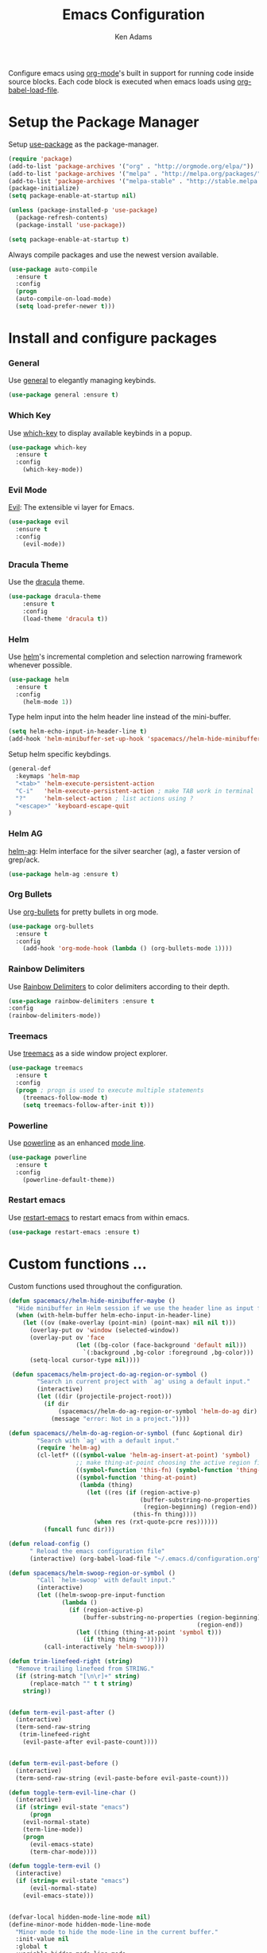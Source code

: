 #+TITLE: Emacs Configuration
#+AUTHOR: Ken Adams
#+EMAIL: kenadams@ieee.org
#+OPTIONS: toc:nil num:nil

Configure emacs using [[https://orgmode.org/][org-mode]]'s built in support for running code inside source
blocks. Each code block is executed when emacs loads using [[https://orgmode.org/worg/org-contrib/babel/intro.html][org-babel-load-file]].

* Setup the Package Manager
Setup [[https://github.com/jwiegley/use-package][use-package]] as the package-manager. 

#+BEGIN_SRC emacs-lisp
(require 'package)
(add-to-list 'package-archives '("org" . "http://orgmode.org/elpa/"))
(add-to-list 'package-archives '("melpa" . "http://melpa.org/packages/"))
(add-to-list 'package-archives '("melpa-stable" . "http://stable.melpa.org/packages/"))
(package-initialize)
(setq package-enable-at-startup nil)

(unless (package-installed-p 'use-package)
  (package-refresh-contents)
  (package-install 'use-package))

(setq package-enable-at-startup t)
#+END_SRC 

Always compile packages and use the newest version available.

#+BEGIN_SRC emacs-lisp
(use-package auto-compile
  :ensure t
  :config 
  (progn 
  (auto-compile-on-load-mode)
  (setq load-prefer-newer t)))

#+END_SRC

* Install and configure packages
*** General
Use [[https://github.com/noctuid/general.el][general]] to elegantly managing keybinds.

#+BEGIN_SRC emacs-lisp
(use-package general :ensure t)
#+END_SRC 

*** Which Key 
Use [[https://github.com/justbur/emacs-which-key][which-key]] to display available keybinds in a popup.

#+BEGIN_SRC emacs-lisp
(use-package which-key
  :ensure t
  :config
    (which-key-mode))
#+END_SRC
   
*** Evil Mode
[[https://github.com/emacs-evil/evil][Evil]]: The extensible vi layer for Emacs.
#+BEGIN_SRC emacs-lisp
(use-package evil
  :ensure t
  :config
    (evil-mode))
#+END_SRC

*** Dracula Theme 
Use the [[https://github.com/dracula/emacs][dracula]] theme.

#+BEGIN_SRC emacs-lisp
(use-package dracula-theme
    :ensure t
    :config
    (load-theme 'dracula t))
#+END_SRC

*** Helm
Use [[https://emacs-helm.github.io/helm/][helm]]'s incremental completion and selection narrowing framework whenever possible.

#+BEGIN_SRC emacs-lisp
(use-package helm
  :ensure t
  :config
    (helm-mode 1))
#+END_SRC

Type helm input into the helm header line instead of the mini-buffer.
#+BEGIN_SRC emacs-lisp
(setq helm-echo-input-in-header-line t)
(add-hook 'helm-minibuffer-set-up-hook 'spacemacs//helm-hide-minibuffer-maybe)
#+END_SRC

Setup helm specific keybdings.
#+BEGIN_SRC emacs-lisp
(general-def
  :keymaps 'helm-map
  "<tab>" 'helm-execute-persistent-action
  "C-i"   'helm-execute-persistent-action ; make TAB work in terminal
  "?"     'helm-select-action ; list actions using ?
  "<escape>" 'keyboard-escape-quit
)
#+END_SRC

*** Helm AG 
[[https://github.com/syohex/emacs-helm-ag][helm-ag]]: Helm interface for the silver searcher (ag), a faster version of grep/ack.
   
#+BEGIN_SRC emacs-lisp
(use-package helm-ag :ensure t)
#+END_SRC

*** Org Bullets
Use [[https://github.com/sabof/org-bullets][org-bullets]] for pretty bullets in org mode.

#+BEGIN_SRC emacs-lisp
(use-package org-bullets 
  :ensure t
  :config
    (add-hook 'org-mode-hook (lambda () (org-bullets-mode 1))))
#+END_SRC

*** Rainbow Delimiters 
Use [[https://github.com/Fanael/rainbow-delimiters][Rainbow Delimiters]] to color delimiters according to their depth. 

#+BEGIN_SRC emacs-lisp
  (use-package rainbow-delimiters :ensure t
  :config
  (rainbow-delimiters-mode))
#+END_SRC

*** Treemacs 
Use [[https://github.com/Alexander-Miller/treemacs][treemacs]] as a side window project explorer.
#+BEGIN_SRC emacs-lisp
(use-package treemacs
  :ensure t
  :config
  (progn ; progn is used to execute multiple statements
    (treemacs-follow-mode t)
    (setq treemacs-follow-after-init t)))
#+END_SRC

*** Powerline
Use [[https://github.com/milkypostman/powerline][powerline]] as an enhanced [[https://www.gnu.org/software/emacs/manual/html_node/emacs/Mode-Line.html][mode line]].

#+BEGIN_SRC emacs-lisp
(use-package powerline
  :ensure t
  :config
    (powerline-default-theme))
#+END_SRC

*** Restart emacs
Use [[https://github.com/iqbalansari/restart-emacs][restart-emacs]] to restart emacs from within emacs.

#+BEGIN_SRC emacs-lisp
(use-package restart-emacs :ensure t)
#+END_SRC

* Custom functions ...
Custom functions used throughout the configuration.

#+BEGIN_SRC emacs-lisp
(defun spacemacs//helm-hide-minibuffer-maybe ()
  "Hide minibuffer in Helm session if we use the header line as input field."
  (when (with-helm-buffer helm-echo-input-in-header-line)
    (let ((ov (make-overlay (point-min) (point-max) nil nil t)))
      (overlay-put ov 'window (selected-window))
      (overlay-put ov 'face
                   (let ((bg-color (face-background 'default nil)))
                     `(:background ,bg-color :foreground ,bg-color)))
      (setq-local cursor-type nil))))

 (defun spacemacs/helm-project-do-ag-region-or-symbol ()
        "Search in current project with `ag' using a default input."
        (interactive)
        (let ((dir (projectile-project-root)))
          (if dir
              (spacemacs//helm-do-ag-region-or-symbol 'helm-do-ag dir)
            (message "error: Not in a project."))))

(defun spacemacs//helm-do-ag-region-or-symbol (func &optional dir)
        "Search with `ag' with a default input."
        (require 'helm-ag)
        (cl-letf* (((symbol-value 'helm-ag-insert-at-point) 'symbol)
                   ;; make thing-at-point choosing the active region first
                   ((symbol-function 'this-fn) (symbol-function 'thing-at-point))
                   ((symbol-function 'thing-at-point)
                    (lambda (thing)
                      (let ((res (if (region-active-p)
                                     (buffer-substring-no-properties
                                      (region-beginning) (region-end))
                                   (this-fn thing))))
                        (when res (rxt-quote-pcre res))))))
          (funcall func dir)))

(defun reload-config ()
      " Reload the emacs configuration file"
      (interactive) (org-babel-load-file "~/.emacs.d/configuration.org"))

(defun spacemacs/helm-swoop-region-or-symbol ()
        "Call `helm-swoop' with default input."
        (interactive)
        (let ((helm-swoop-pre-input-function
               (lambda ()
                 (if (region-active-p)
                     (buffer-substring-no-properties (region-beginning)
                                                     (region-end))
                   (let ((thing (thing-at-point 'symbol t)))
                     (if thing thing ""))))))
          (call-interactively 'helm-swoop)))

(defun trim-linefeed-right (string)
  "Remove trailing linefeed from STRING."
  (if (string-match "[\n\r]+" string)
      (replace-match "" t t string)
    string))


(defun term-evil-past-after ()
  (interactive)
  (term-send-raw-string
   (trim-linefeed-right
    (evil-paste-after evil-paste-count))))
  

(defun term-evil-past-before ()
  (interactive)
  (term-send-raw-string (evil-paste-before evil-paste-count)))

(defun toggle-term-evil-line-char ()
  (interactive)
  (if (string= evil-state "emacs")
      (progn
	(evil-normal-state)
	(term-line-mode))
    (progn
      (evil-emacs-state)
      (term-char-mode))))

(defun toggle-term-evil ()
  (interactive)
  (if (string= evil-state "emacs")
      (evil-normal-state)
    (evil-emacs-state)))


(defvar-local hidden-mode-line-mode nil)
(define-minor-mode hidden-mode-line-mode
  "Minor mode to hide the mode-line in the current buffer."
  :init-value nil
  :global t
  :variable hidden-mode-line-mode
  :group 'editing-basics
  (if hidden-mode-line-mode
      (setq hide-mode-line mode-line-format
            mode-line-format nil)
    (setq mode-line-format hide-mode-line
          hide-mode-line nil))
  (force-mode-line-update)
  ;; Apparently force-mode-line-update is not always enough to
  ;; redisplay the mode-line
  (redraw-display)
  (when (and (called-interactively-p 'interactive)
             hidden-mode-line-mode)
    (run-with-idle-timer
     0 nil 'message
     (concat "Hidden Mode Line Mode enabled.  "
             "Use M-x hidden-mode-line-mode to make the mode-line appear."))))


#+END_SRC

* Setup the space-bar leader system 
Use [[https://github.com/noctuid/general.el][general]] and [[https://github.com/justbur/emacs-which-key][which-key]] to create a mnemonic keybinding 
system with popup support, similar to [[http://spacemacs.org/][spacemacs]].

#+BEGIN_SRC emacs-lisp
(general-def
 :prefix "SPC"
 :keymaps 'normal
 "q"   '(nil :which-key "quit")
 "qr"  'restart-emacs
 "x"   '(helm-M-x :which-key "extended-commands")
 "b"   '(nil :which-key "buffers")
 "be"  '((lambda () (interactive) (find-file "~/.emacs.d/configuration.org")) :wk "emacs-config")
 "bE"  '(reload-config :wk "reload-config")
 "bk"  'kill-buffer
 "bl"  '(helm-mini :wk "buffer-list")
 "bo"  '(helm-find-files :wk "open-file")
 "s"   '(nil :wk "search")
 "sa"  'helm-do-ag
 "sP"  'spacemacs/helm-project-do-ag-region-or-symbol
 "sp"  'helm-projectile-ag
 "sS"  'spacemacs/helm-swoop-region-or-symbol
 "ss"  'helm-swoop
 "h"   '(:keymap help-map :wk "help")
 "t"   '(nil :wk "toggle")
 )
#+END_SRC

* TODO Setup global keybinds ...
* TODO Make the terminal a first-class citizen
The default terminal experience is sub par for heavey terminal use inside emacs.
The terminal will have two modes: char-mode (exclusive mode) and line-mode. In
char-mode, all keys, except the mode toggle key, are sent directly to the terminal.
In line mode, the terminal behaves as a normal emacs evil buffer with both input and
normal modes.

*** char-mode 
All keys,except the mode toggle key, are sent directly to the terminal.
Evil mode is disabled in this mode as all keys should be sent to the terminal.

Make emacs (not Evil) the default state when starting a terminal.
#+BEGIN_SRC emacs-lisp
(evil-set-initial-state 'term-mode 'emacs)
#+END_SRC

Setup the char-mode keymap.
#+BEGIN_SRC emacs-lisp
(general-def
  :keymaps 'term-raw-map
  "C-j" 'toggle-term-evil-line-char
  )
#+END_SRC

Disable the mode-line when in char-mode (exclusive mode).
#+BEGIN_SRC emacs-lisp
(add-hook 'term-mode-hook 'hidden-mode-line-mode)
#+END_SRC

*** line-mode 
Evil normal mode, most keybinds present.

Setup the line-mode keymap.
#+BEGIN_SRC emacs-lisp
(general-def
  :keymaps 'term-raw-map
  :states 'normal
  "p" 'term-evil-past-after
  "P" 'term-evil-past-before)
#+END_SRC

* Configure other emacs settings 
*** Resize the emacs window on startup
#+BEGIN_SRC emacs-lisp
(when window-system (set-frame-position (selected-frame) 0 0)
  (set-frame-size (selected-frame) 185 53))
#+END_SRC

*** Disable the menu and tool bar for a cleaner look.
#+BEGIN_SRC emacs-lisp
(menu-bar-mode -1)
(tool-bar-mode -1)
#+END_SRC

*** Turn off the splash screen and startup messages.
#+BEGIN_SRC emacs-lisp
(setq inhibit-splash-screen t)
(setq inhibit-startup-message t)
(setq inhibit-startup-echo-area-message t)
(setq initial-scratch-message nil)
#+END_SRC
*** Disable ringing the system bell.
#+BEGIN_SRC emacs-lisp
(setq ring-bell-function 'ignore)
#+END_SRC

*** Display line and collum numbers in programming buffers.
#+BEGIN_SRC emacs-lisp
(setq display-line-numbers 1)
(column-number-mode t)
(add-hook 'prog-mode-hook #'display-line-numbers-mode)
#+END_SRC

*** Improve scrolling when using the mouse wheel.
#+BEGIN_SRC emacs-lisp
(setq redisplay-dont-pause t)
(setq scroll-margin 1)
(setq scroll-step 1)
(setq scroll-conservatively 100000)
(setq scroll-preserve-screen-position 1)
#+END_SRC

*** Modify buffer appearence
#+BEGIN_SRC emacs-lisp
(setq-default indicate-empty-lines nil)
(setq visual-line-fringe-indicators '(left-curly-arrow right-curly-arrow))
(setq large-file-warning-threshold nil)
(setq split-width-threshold nil)
#+END_SRC
*** Place all generated custom settings in a file instead of polluting init.el.
#+BEGIN_SRC emacs-lisp
(setq custom-file (expand-file-name "custom.el" user-emacs-directory))
#+END_SRC
*** TODO Misc settings
#+BEGIN_SRC emacs-lisp
(setq vc-follow-symlinks t)
(global-eldoc-mode -1)
(setq-default indent-tabs-mode nil)
(defalias 'yes-or-no-p 'y-or-n-p)
#+END_SRC

* TODO Todo List
  Configuration is a work in progress.
**** TODO Fix helm window positioning
**** TODO Add org keybinds
**** TODO Have kill buffer assume to kill current buffer
